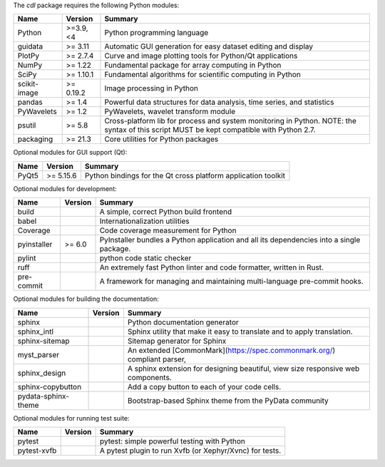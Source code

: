 The `cdl` package requires the following Python modules:

.. list-table::
    :header-rows: 1
    :align: left

    * - Name
      - Version
      - Summary
    * - Python
      - >=3.9, <4
      - Python programming language
    * - guidata
      -  >= 3.11
      - Automatic GUI generation for easy dataset editing and display
    * - PlotPy
      -  >= 2.7.4
      - Curve and image plotting tools for Python/Qt applications
    * - NumPy
      -  >= 1.22
      - Fundamental package for array computing in Python
    * - SciPy
      -  >= 1.10.1
      - Fundamental algorithms for scientific computing in Python
    * - scikit-image
      -  >= 0.19.2
      - Image processing in Python
    * - pandas
      -  >= 1.4
      - Powerful data structures for data analysis, time series, and statistics
    * - PyWavelets
      -  >= 1.2
      - PyWavelets, wavelet transform module
    * - psutil
      -  >= 5.8
      - Cross-platform lib for process and system monitoring in Python.  NOTE: the syntax of this script MUST be kept compatible with Python 2.7.
    * - packaging
      -  >= 21.3
      - Core utilities for Python packages

Optional modules for GUI support (Qt):

.. list-table::
    :header-rows: 1
    :align: left

    * - Name
      - Version
      - Summary
    * - PyQt5
      -  >= 5.15.6
      - Python bindings for the Qt cross platform application toolkit

Optional modules for development:

.. list-table::
    :header-rows: 1
    :align: left

    * - Name
      - Version
      - Summary
    * - build
      - 
      - A simple, correct Python build frontend
    * - babel
      - 
      - Internationalization utilities
    * - Coverage
      - 
      - Code coverage measurement for Python
    * - pyinstaller
      -  >= 6.0
      - PyInstaller bundles a Python application and all its dependencies into a single package.
    * - pylint
      - 
      - python code static checker
    * - ruff
      - 
      - An extremely fast Python linter and code formatter, written in Rust.
    * - pre-commit
      - 
      - A framework for managing and maintaining multi-language pre-commit hooks.

Optional modules for building the documentation:

.. list-table::
    :header-rows: 1
    :align: left

    * - Name
      - Version
      - Summary
    * - sphinx
      - 
      - Python documentation generator
    * - sphinx_intl
      - 
      - Sphinx utility that make it easy to translate and to apply translation.
    * - sphinx-sitemap
      - 
      - Sitemap generator for Sphinx
    * - myst_parser
      - 
      - An extended [CommonMark](https://spec.commonmark.org/) compliant parser,
    * - sphinx_design
      - 
      - A sphinx extension for designing beautiful, view size responsive web components.
    * - sphinx-copybutton
      - 
      - Add a copy button to each of your code cells.
    * - pydata-sphinx-theme
      - 
      - Bootstrap-based Sphinx theme from the PyData community

Optional modules for running test suite:

.. list-table::
    :header-rows: 1
    :align: left

    * - Name
      - Version
      - Summary
    * - pytest
      - 
      - pytest: simple powerful testing with Python
    * - pytest-xvfb
      - 
      - A pytest plugin to run Xvfb (or Xephyr/Xvnc) for tests.